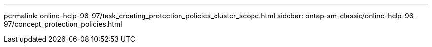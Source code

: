 ---
permalink: online-help-96-97/task_creating_protection_policies_cluster_scope.html
sidebar: ontap-sm-classic/online-help-96-97/concept_protection_policies.html
//2022-02-21, Created by Mairead sm-classic-rework
